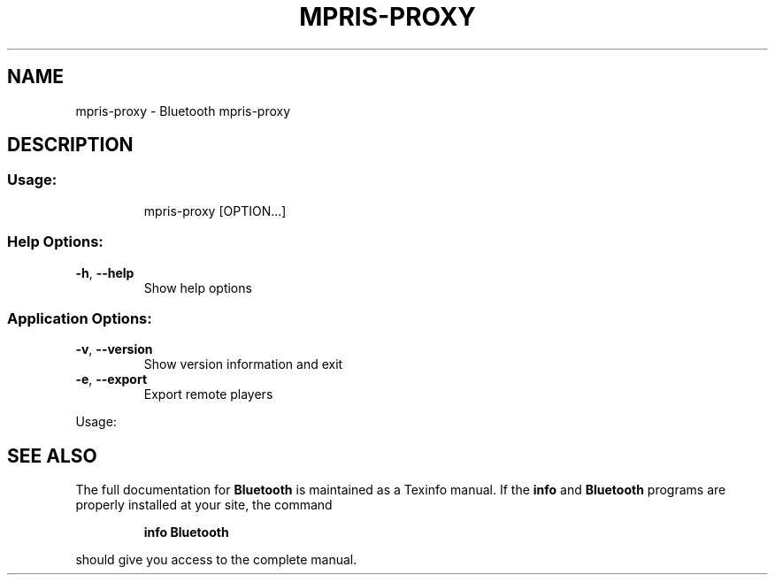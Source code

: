 .\" DO NOT MODIFY THIS FILE!  It was generated by help2man 1.47.1.
.TH MPRIS-PROXY "1" "August 2015" "Bluetooth mpris-proxy" "User Commands"
.SH NAME
mpris-proxy \- Bluetooth mpris-proxy
.SH DESCRIPTION
.SS "Usage:"
.IP
mpris\-proxy [OPTION...]
.SS "Help Options:"
.TP
\fB\-h\fR, \fB\-\-help\fR
Show help options
.SS "Application Options:"
.TP
\fB\-v\fR, \fB\-\-version\fR
Show version information and exit
.TP
\fB\-e\fR, \fB\-\-export\fR
Export remote players
.PP
Usage:
.SH "SEE ALSO"
The full documentation for
.B Bluetooth
is maintained as a Texinfo manual.  If the
.B info
and
.B Bluetooth
programs are properly installed at your site, the command
.IP
.B info Bluetooth
.PP
should give you access to the complete manual.
